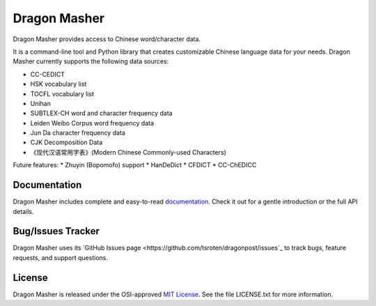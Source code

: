 Dragon Masher
=============

Dragon Masher provides access to Chinese word/character data.

It is a command-line tool and Python library that creates customizable Chinese
language data for your needs. Dragon Masher currently supports the following
data sources:

* CC-CEDICT
* HSK vocabulary list
* TOCFL vocabulary list
* Unihan
* SUBTLEX-CH word and character frequency data
* Leiden Weibo Corpus word frequency data
* Jun Da character frequency data
* CJK Decomposition Data
* 《现代汉语常用字表》(Modern Chinese Commonly-used Characters)

Future features:
* Zhuyin (Bopomofo) support
* HanDeDict
* CFDICT
* CC-ChEDICC

Documentation
-------------

Dragon Masher includes complete and easy-to-read `documentation <https://dragonmasher.readthedocs.org/>`_. Check it out for a gentle introduction or the full API details.

Bug/Issues Tracker
------------------

Dragon Masher uses its `GitHub Issues page <https://github.com/tsroten/dragonpost/issues`_ to track bugs, feature requests, and support questions.

License
-------

Dragon Masher is released under the OSI-approved `MIT License <http://opensource.org/licenses/MIT>`_. See the file LICENSE.txt for more information.
